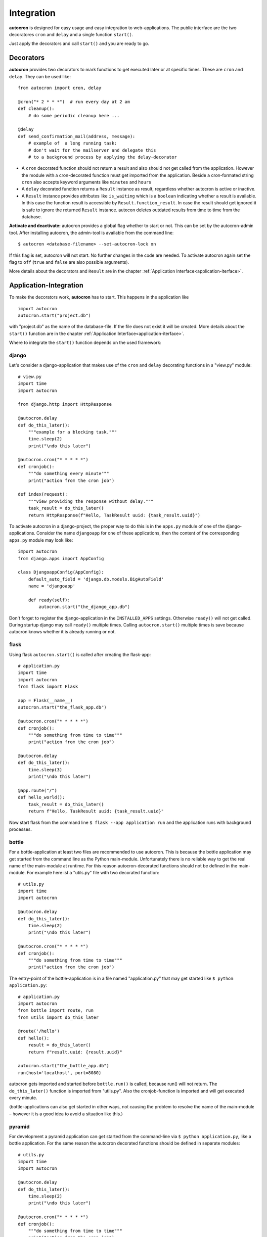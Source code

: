 .. _integration:

Integration
===========

**autocron** is designed for easy usage and easy integration to web-applications. The public interface are the two decoratores ``cron`` and ``delay`` and a single function ``start()``.

Just apply the decorators and call ``start()`` and you are ready to go.


Decorators
----------

**autocron** provides two decorators to mark functions to get executed later or at specific times. These are ``cron`` and ``delay``. They can be used like: ::

    from autocron import cron, delay

    @cron("* 2 * * *")  # run every day at 2 am
    def cleanup():
        # do some periodic cleanup here ...

    @delay
    def send_confirmation_mail(address, message):
        # example of  a long running task:
        # don't wait for the mailserver and delegate this
        # to a background process by applying the delay-decorator

- A ``cron`` decorated function should not return a result and also should not get called from the application. However the module with a cron-decorated function must get imported from the application. Beside a cron-formated string ``cron`` also accepts keyword arguments like ``minutes`` and ``hours``

- A ``delay`` decorated function returns a ``Result`` instance as result, regardless whether autocron is active or inactive.

- A ``Result`` instance provides attributes like ``is_waiting`` which is a ``boolean`` indicating whether a result is available. In this case the function result is accessible by ``Result.function_result``. In case the result should get ignored it is safe to ignore the returned ``Result`` instance. autocon deletes outdated results from time to time from the database.

**Activate and deactivate:** autocron provides a global flag whether to start or not. This can be set by the autocron-admin tool. After installing autocron, the admin-tool is available from the command line: ::

    $ autocron <database-filename> --set-autocron-lock on

If this flag is set, autocron will not start. No further changes in the code are needed. To activate autocron again set the flag to ``off`` (``true`` and ``false`` are also possible arguments).

More details about the decorators and ``Result`` are in the chapter :ref:`Application Interface<application-iterface>`.


Application-Integration
-----------------------

To make the decorators work, **autocron** has to start. This happens in the application like ::

    import autocron
    autocron.start("project.db")

with "project.db" as the name of the database-file. If the file does not exist it will be created. More details about the ``start()`` function are in the chapter :ref:`Application Interface<application-iterface>`.

Where to integrate the ``start()`` function depends on the used framework:



django
......

Let's consider a django-application that makes use of the ``cron`` and ``delay`` decorating functions in a "view.py" module: ::

    # view.py
    import time
    import autocron

    from django.http import HttpResponse

    @autocron.delay
    def do_this_later():
        """example for a blocking task."""
        time.sleep(2)
        print("\ndo this later")

    @autocron.cron("* * * * *")
    def cronjob():
        """do something every minute"""
        print("action from the cron job")

    def index(request):
        """view providing the response without delay."""
        task_result = do_this_later()
        return HttpResponse(f"Hello, TaskResult uuid: {task_result.uuid}")

To activate autocron in a django-project, the proper way to do this is in the ``apps.py`` module of one of the django-applications. Consider the name ``djangoapp`` for one of these applications, then the content of the corresponding ``apps.py`` module may look like: ::

    import autocron
    from django.apps import AppConfig

    class DjangoappConfig(AppConfig):
        default_auto_field = 'django.db.models.BigAutoField'
        name = 'djangoapp'

        def ready(self):
            autocron.start("the_django_app.db")

Don't forget to register the django-application in the ``INSTALLED_APPS`` settings. Otherwise ``ready()`` will not get called. During startup django may call ``ready()`` multiple times. Calling ``autocron.start()`` multiple times is save because autocron knows whether it is already running or not.


flask
.....

Using flask ``autocron.start()`` is called after creating the flask-app: ::

    # application.py
    import time
    import autocron
    from flask import Flask

    app = Flask(__name__)
    autocron.start("the_flask_app.db")

    @autocron.cron("* * * * *")
    def cronjob():
        """do something from time to time"""
        print("action from the cron job")

    @autocron.delay
    def do_this_later():
        time.sleep(3)
        print("\ndo this later")

    @app.route("/")
    def hello_world():
        task_result = do_this_later()
        return f"Hello, TaskResult uuid: {task_result.uuid}"

Now start flask from the command line ``$ flask --app application run`` and the application runs with background processes.


bottle
......

For a bottle-application at least two files are recommended to use autocron. This is because the bottle application may get started from the command line as the Python main-module. Unfortunately there is no reliable way to get the real name of the main-module at runtime. For this reason autocron-decorated functions should not be defined in the main-module. For example here ist a "utils.py" file with two decorated function: ::

    # utils.py
    import time
    import autocron

    @autocron.delay
    def do_this_later():
        time.sleep(2)
        print("\ndo this later")

    @autocron.cron("* * * * *")
    def cronjob():
        """do something from time to time"""
        print("action from the cron job")


The entry-point of the bottle-application is in a file named "application.py" that may get started like ``$ python application.py``: ::

    # application.py
    import autocron
    from bottle import route, run
    from utils import do_this_later

    @route('/hello')
    def hello():
        result = do_this_later()
        return f"result.uuid: {result.uuid}"

    autocron.start("the_bottle_app.db")
    run(host='localhost', port=8080)

autocron gets imported and started before ``bottle.run()`` is called, because run() will not return. The ``do_this_later()`` function is imported from "utils.py". Also the cronjob-function is imported and will get executed every minute.

(bottle-applications can also get started in other ways, not causing the problem to resolve the name of the main-module – however it is a good idea to avoid a situation like this.)


pyramid
.......

For development a pyramid application can get started from the command-line via ``$ python application.py``, like a bottle application. For the same reason the autocron decorated functions should be defined in separate modules: ::

    # utils.py
    import time
    import autocron

    @autocron.delay
    def do_this_later():
        time.sleep(2)
        print("\ndo this later")

    @autocron.cron("* * * * *")
    def cronjob():
        """do something from time to time"""
        print("action from the cron job")


The module "utils.py" is used by the main-application: ::

    # application.py
    from wsgiref.simple_server import make_server
    from pyramid.config import Configurator
    from pyramid.response import Response

    import autocron
    from utils import do_this_later

    def hello_world(request):
        task_result = do_this_later()
        return Response(f"Hello, TaskResult uuid: {task_result.uuid}")

    autocron.start("the_pyramid_app.db")

    if __name__ == "__main__":
        with Configurator() as config:
            config.add_route("hello", "/")
            config.add_view(hello_world, route_name="hello")
            app = config.make_wsgi_app()
        server = make_server("0.0.0.0", 6543, app)
        server.serve_forever()

In the above example ``autocron.start()`` is not called in the ``__main__`` block, so it will also get called if the "application.py" module gets imported itself, i.e. after deployment for production. As in the bottle-example the cronjob will get called every minute.


async frameworks
................

    First there may be the question whether an asynchronous background task-handler like **autocron** makes sense in combination with async frameworks. It is the nature of these frameworks to do asynchronous tasks out of the box. However the way they do this may fit or not fit your needs or the way you like to handle it. Registering tasks in autocron is **non-blocking** and therefore also suitable for async frameworks.


tornado
.......

The tornado example is similiar to the pyramid and bottle examples, defining decorated functions in a separate module: ::

    # utils.py
    import time
    import autocron

    @autocron.delay
    def do_this_later():
        time.sleep(2)
        print("\ndo this later")

    @autocron.cron("* * * * *")
    def cronjob():
        """do something from time to time"""
        print("action from the cron job")


The module "utils.py" is used by the main-application: ::

    # application.py
    import asyncio
    import tornado
    import autocron
    from utils import do_this_later

    class MainHandler(tornado.web.RequestHandler):
        def get(self):
            task_result = do_this_later()
            self.write(f"Hello, TaskResult uuid: {task_result.uuid}")

    def make_app():
        return tornado.web.Application([
            (r"/", MainHandler),
        ])

    async def main():
        autocron.start("the_tornado_app.db")
        app = make_app()
        app.listen(8888)
        shutdown_event = asyncio.Event()
        await shutdown_event.wait()

    if __name__ == "__main__":
        asyncio.run(main())

autocron gets imported and then started from the ``main()`` function. The call of the ``delay``-decorated ``do_this_later()`` function must not get adapted to an async call (with ``async`` or `` await``), because the decorated functions are non-blocking. Also the cronjob runs every minute.


starlette
.........

starlette already comes with a buildin ``BackgroundTask`` class that can handle additional tasks after finishing the current request first. With autocron,  background-task can get decoupled from the process handling the request and it is easy to include cron-jobs. Again the decorated function is defined in a separate module: ::

    # utils.py
    import time
    import autocron

    @autocron.delay
    def do_this_later():
        time.sleep(2)
        print("\ndo this later")

    @autocron.cron("* * * * *")
    def cronjob():
        """do something from time to time"""
        print("action from the cron job")


and imported to the main application: ::

    # application.py
    from starlette.applications import Starlette
    from starlette.responses import PlainTextResponse
    from starlette.routing import Route

    import autocron
    from utils import do_this_later

    def homepage(request):
        task_result = do_this_later()
        return PlainTextResponse(f"Hello, TaskResult uuid: {task_result.uuid}")

    def startup():
        print("Ready to go")
        autocron.start("the_starlette_app.db")

    routes = [
        Route("/", homepage),
    ]

    app = Starlette(debug=True, routes=routes, on_startup=[startup])


starlette allows to invoke a ``startup()``-function, which is the right place to call ``autocron.start()``.

The above example can get started from the command-line by ``$ uvicorn application:app``. The cronjob function will get executed every minute.


other frameworks
................

The above examples can get adapted to other frameworks by following two rules:

- Don't apply the ``cron`` and ``delay`` decorators to functions in a module with the internal name ``__main__`` at runtime.

- the function ``start()`` must get called somewhere before the application enters the main-event loop.

